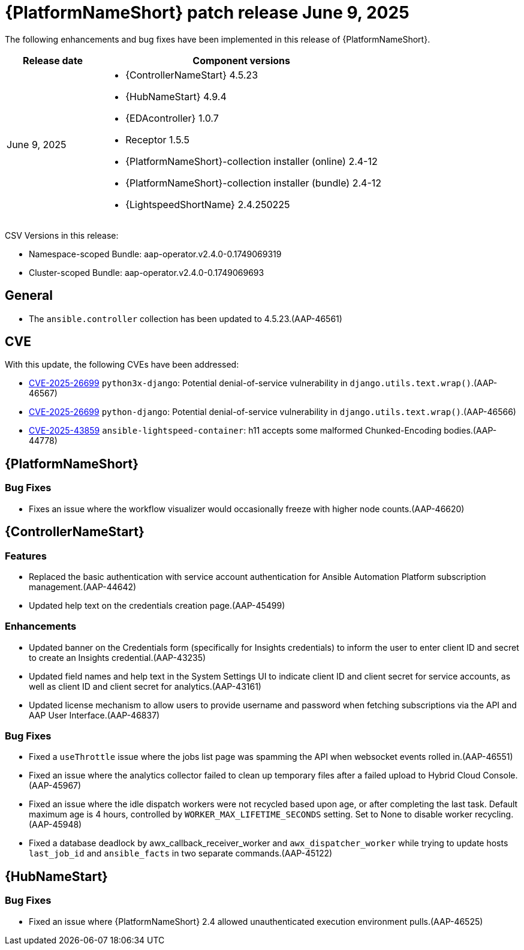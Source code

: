 [id="async-24-202500609"]

= {PlatformNameShort} patch release June 9, 2025

The following enhancements and bug fixes have been implemented in this release of {PlatformNameShort}.

[cols="1a,3a", options="header"]
|===
| Release date | Component versions

| June 9, 2025  | 
* {ControllerNameStart} 4.5.23
* {HubNameStart} 4.9.4
* {EDAcontroller} 1.0.7
* Receptor 1.5.5
* {PlatformNameShort}-collection installer (online) 2.4-12
* {PlatformNameShort}-collection installer (bundle) 2.4-12
* {LightspeedShortName} 2.4.250225
|===

CSV Versions in this release:

* Namespace-scoped Bundle: aap-operator.v2.4.0-0.1749069319

* Cluster-scoped Bundle: aap-operator.v2.4.0-0.1749069693


== General

* The `ansible.controller` collection has been updated to 4.5.23.(AAP-46561)

== CVE

With this update, the following CVEs have been addressed:

* link:https://access.redhat.com/security/cve/cve-2025-26699[CVE-2025-26699] `python3x-django`: Potential denial-of-service vulnerability in `django.utils.text.wrap()`.(AAP-46567)

* link:https://access.redhat.com/security/cve/cve-2025-26699[CVE-2025-26699] `python-django`: Potential denial-of-service vulnerability in `django.utils.text.wrap()`.(AAP-46566)

* link:https://access.redhat.com/security/cve/cve-2025-43859[CVE-2025-43859] `ansible-lightspeed-container`: h11 accepts some malformed Chunked-Encoding bodies.(AAP-44778)



== {PlatformNameShort}

=== Bug Fixes

* Fixes an issue where the workflow visualizer would occasionally freeze with higher node counts.(AAP-46620)


== {ControllerNameStart}

=== Features

* Replaced the basic authentication with service account authentication for Ansible Automation Platform subscription management.(AAP-44642)

* Updated help text on the credentials creation page.(AAP-45499)

=== Enhancements

* Updated banner on the Credentials form (specifically for Insights credentials) to inform the user to enter client ID and secret to create an Insights credential.(AAP-43235)

* Updated field names and help text in the System Settings UI to indicate client ID and client secret for service accounts, as well as client ID and client secret for analytics.(AAP-43161)

* Updated license mechanism to allow users to provide username and password when fetching subscriptions via the API and AAP User Interface.(AAP-46837)

=== Bug Fixes

* Fixed a `useThrottle` issue where the jobs list page was spamming the API when websocket events rolled in.(AAP-46551)

* Fixed an issue where the analytics collector failed to clean up temporary files after a failed upload to Hybrid Cloud Console.(AAP-45967)

* Fixed an issue where the idle dispatch workers were not recycled based upon age, or after completing the last task. Default maximum age is 4 hours, controlled by `WORKER_MAX_LIFETIME_SECONDS` setting. Set to None to disable worker recycling.(AAP-45948)

* Fixed a database deadlock by awx_callback_receiver_worker and `awx_dispatcher_worker` while trying to update hosts `last_job_id` and `ansible_facts` in two separate commands.(AAP-45122)

== {HubNameStart}

=== Bug Fixes

* Fixed an issue where {PlatformNameShort} 2.4 allowed unauthenticated execution environment pulls.(AAP-46525)
